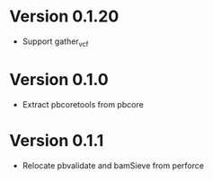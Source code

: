 * Version 0.1.20
  - Support gather_vcf

* Version 0.1.0
  - Extract pbcoretools from pbcore

* Version 0.1.1
  - Relocate pbvalidate and bamSieve from perforce
